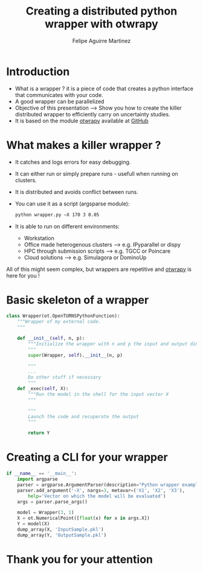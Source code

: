 #+Title: Creating a distributed python wrapper with otwrapy
#+Author: Felipe Aguirre Martinez
#+Email: aguirre@phimeca.com

#+OPTIONS: toc:nil reveal_mathjax:t reveal_slide_number:c/t reveal_progress:t reveal_history:nil
#+OPTIONS: reveal_width:1200 reveal_height:800
#+OPTIONS: toc:1
#+REVEAL_MARGIN: 0.
#+REVEAL_THEME: night
#+REVEAL_TRANS: none


* Introduction
#+ATTR_REVEAL: :frag (appear )
- What is a wrapper ? it is a piece of code that creates a python interface that communicates with your code.
- A good wrapper can be parallelized
- Objective of this presentation --> Show you how to create the killer distributed wrapper to efficiently carry on uncertainty studies.
- It is based on the module [[http://felipeam86.github.io/otwrapy/][otwrapy]] available at [[https://github.com/felipeam86/otwrapy][GitHub]]
* What makes a killer wrapper ?
- It catches and logs errors for easy debugging.
- It can either run or simply prepare runs - usefull when running on clusters.
- It is distributed and avoids conflict between runs.
- You can use it as a script (argsparse module):
  #+BEGIN_SRC bash
  python wrapper.py –X 170 3 0.05
  #+END_SRC
- It is able to run on different environments:
  - Workstation
  - Office made heterogenous clusters --> e.g. IPyparallel or dispy
  - HPC through submission scripts --> e.g. TGCC or Poincare
  - Cloud solutions --> e.g. Simulagora or DominoUp

All of this  might seem complex, but wrappers are repetitive and [[http://felipeam86.github.io/otwrapy/][otwrapy]] is here for you !

* Basic skeleton of a wrapper

#+BEGIN_SRC python
class Wrapper(ot.OpenTURNSPythonFunction):
    """Wrapper of my external code.
    """

    def __init__(self, n, p):
        """Initialize the wrapper with n and p the input and output dimension.
        """
        super(Wrapper, self).__init__(n, p)

        """
        ...
        Do other stuff if necessary
        """
    def _exec(self, X):
        """Run the model in the shell for the input vector X
        """

        """
        Launch the code and recuperate the output
        """

        return Y
#+END_SRC

* Creating a CLI for your wrapper

#+BEGIN_SRC python
if __name__ == '__main__':
    import argparse
    parser = argparse.ArgumentParser(description="Python wrapper example.")
    parser.add_argument('-X', nargs=3, metavar=('X1', 'X2', 'X3'),
        help='Vector on which the model will be evaluated')
    args = parser.parse_args()

    model = Wrapper(3, 1)
    X = ot.NumericalPoint([float(x) for x in args.X])
    Y = model(X)
    dump_array(X, 'InputSample.pkl')
    dump_array(Y, 'OutputSample.pkl')
#+END_SRC


* Thank you for your attention

[[http://www.phimeca.com][file:LogoPlatBlanc.png]]
